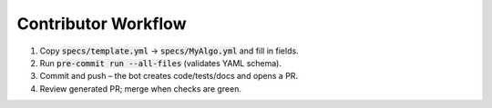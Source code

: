 .. Copyright (C) 2023, Aditya G.

Contributor Workflow
====================

#.  Copy :code:`specs/template.yml` → :code:`specs/MyAlgo.yml` and fill in fields.
#.  Run :code:`pre-commit run --all-files` (validates YAML schema).
#.  Commit and push – the bot creates code/tests/docs and opens a PR.
#.  Review generated PR; merge when checks are green.
